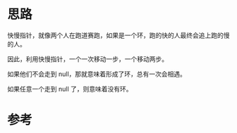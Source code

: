 * 思路
  快慢指针，就像两个人在跑道赛跑，如果是一个环，跑的快的人最终会追上跑的慢的人。

  因此，利用快慢指针，一个一次移动一步，一个移动两步。

  如果他们不会走到 null，那就意味着形成了环，总有一次会相遇。

  如果任意一个走到 null 了，则意味着没有环。
* 参考
